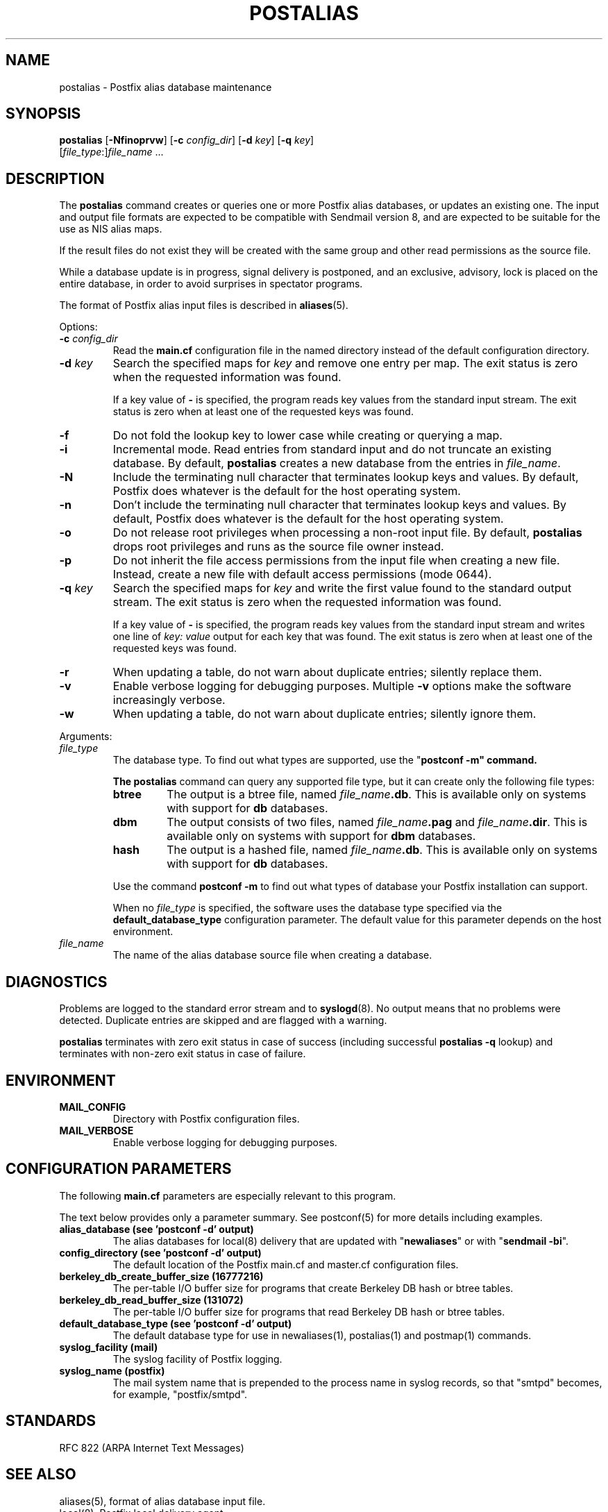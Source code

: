 .TH POSTALIAS 1 
.ad
.fi
.SH NAME
postalias
\-
Postfix alias database maintenance
.SH "SYNOPSIS"
.na
.nf
.fi
\fBpostalias\fR [\fB-Nfinoprvw\fR] [\fB-c \fIconfig_dir\fR]
[\fB-d \fIkey\fR] [\fB-q \fIkey\fR]
        [\fIfile_type\fR:]\fIfile_name\fR ...
.SH DESCRIPTION
.ad
.fi
The \fBpostalias\fR command creates or queries one or more Postfix
alias databases, or updates an existing one. The input and output
file formats are expected to be compatible with Sendmail version 8,
and are expected to be suitable for the use as NIS alias maps.

If the result files do not exist they will be created with the
same group and other read permissions as the source file.

While a database update is in progress, signal delivery is
postponed, and an exclusive, advisory, lock is placed on the
entire database, in order to avoid surprises in spectator
programs.

The format of Postfix alias input files is described in
\fBaliases\fR(5).

Options:
.IP "\fB-c \fIconfig_dir\fR"
Read the \fBmain.cf\fR configuration file in the named directory
instead of the default configuration directory.
.IP "\fB-d \fIkey\fR"
Search the specified maps for \fIkey\fR and remove one entry per map.
The exit status is zero when the requested information was found.

If a key value of \fB-\fR is specified, the program reads key
values from the standard input stream. The exit status is zero
when at least one of the requested keys was found.
.IP \fB-f\fR
Do not fold the lookup key to lower case while creating or querying
a map.
.IP \fB-i\fR
Incremental mode. Read entries from standard input and do not
truncate an existing database. By default, \fBpostalias\fR creates
a new database from the entries in \fIfile_name\fR.
.IP \fB-N\fR
Include the terminating null character that terminates lookup keys
and values. By default, Postfix does whatever is the default for
the host operating system.
.IP \fB-n\fR
Don't include the terminating null character that terminates lookup
keys and values. By default, Postfix does whatever is the default for
the host operating system.
.IP \fB-o\fR
Do not release root privileges when processing a non-root
input file. By default, \fBpostalias\fR drops root privileges
and runs as the source file owner instead.
.IP \fB-p\fR
Do not inherit the file access permissions from the input file
when creating a new file.  Instead, create a new file with default
access permissions (mode 0644).
.IP "\fB-q \fIkey\fR"
Search the specified maps for \fIkey\fR and write the first value
found to the standard output stream. The exit status is zero
when the requested information was found.

If a key value of \fB-\fR is specified, the program reads key
values from the standard input stream and writes one line of
\fIkey: value\fR output for each key that was found. The exit
status is zero when at least one of the requested keys was found.
.IP \fB-r\fR
When updating a table, do not warn about duplicate entries; silently
replace them.
.IP \fB-v\fR
Enable verbose logging for debugging purposes. Multiple \fB-v\fR
options make the software increasingly verbose.
.IP \fB-w\fR
When updating a table, do not warn about duplicate entries; silently
ignore them.
.PP
Arguments:
.IP \fIfile_type\fR
The database type. To find out what types are supported, use
the "\fBpostconf -m" command.

The \fBpostalias\fR command can query any supported file type,
but it can create only the following file types:
.RS
.IP \fBbtree\fR
The output is a btree file, named \fIfile_name\fB.db\fR.
This is available only on systems with support for \fBdb\fR databases.
.IP \fBdbm\fR
The output consists of two files, named \fIfile_name\fB.pag\fR and
\fIfile_name\fB.dir\fR.
This is available only on systems with support for \fBdbm\fR databases.
.IP \fBhash\fR
The output is a hashed file, named \fIfile_name\fB.db\fR.
This is available only on systems with support for \fBdb\fR databases.
.PP
Use the command \fBpostconf -m\fR to find out what types of database
your Postfix installation can support.

When no \fIfile_type\fR is specified, the software uses the database
type specified via the \fBdefault_database_type\fR configuration
parameter.
The default value for this parameter depends on the host environment.
.RE
.IP \fIfile_name\fR
The name of the alias database source file when creating a database.
.SH DIAGNOSTICS
.ad
.fi
Problems are logged to the standard error stream and to
\fBsyslogd\fR(8).  No output means that
no problems were detected. Duplicate entries are skipped and are
flagged with a warning.

\fBpostalias\fR terminates with zero exit status in case of success
(including successful \fBpostalias -q\fR lookup) and terminates
with non-zero exit status in case of failure.
.SH "ENVIRONMENT"
.na
.nf
.ad
.fi
.IP \fBMAIL_CONFIG\fR
Directory with Postfix configuration files.
.IP \fBMAIL_VERBOSE\fR
Enable verbose logging for debugging purposes.
.SH "CONFIGURATION PARAMETERS"
.na
.nf
.ad
.fi
The following \fBmain.cf\fR parameters are especially relevant to
this program.

The text below provides only a parameter summary. See
postconf(5) for more details including examples.
.IP "\fBalias_database (see 'postconf -d' output)\fR"
The alias databases for local(8) delivery that are updated with
"\fBnewaliases\fR" or with "\fBsendmail -bi\fR".
.IP "\fBconfig_directory (see 'postconf -d' output)\fR"
The default location of the Postfix main.cf and master.cf
configuration files.
.IP "\fBberkeley_db_create_buffer_size (16777216)\fR"
The per-table I/O buffer size for programs that create Berkeley DB
hash or btree tables.
.IP "\fBberkeley_db_read_buffer_size (131072)\fR"
The per-table I/O buffer size for programs that read Berkeley DB
hash or btree tables.
.IP "\fBdefault_database_type (see 'postconf -d' output)\fR"
The default database type for use in newaliases(1), postalias(1)
and postmap(1) commands.
.IP "\fBsyslog_facility (mail)\fR"
The syslog facility of Postfix logging.
.IP "\fBsyslog_name (postfix)\fR"
The mail system name that is prepended to the process name in syslog
records, so that "smtpd" becomes, for example, "postfix/smtpd".
.SH "STANDARDS"
.na
.nf
RFC 822 (ARPA Internet Text Messages)
.SH "SEE ALSO"
.na
.nf
aliases(5), format of alias database input file.
local(8), Postfix local delivery agent.
postconf(1), supported database types
postconf(5), configuration parameters
postmap(1), create/update/query lookup tables
newaliases(1), Sendmail compatibility interface.
syslogd(8), system logging
.SH "README FILES"
.na
.nf
Use "\fBpostconf readme_directory\fR" to locate this information.
DATABASE_README, Postfix lookup table overview
.SH "LICENSE"
.na
.nf
.ad
.fi
The Secure Mailer license must be distributed with this software.
.SH "AUTHOR(S)"
.na
.nf
Wietse Venema
IBM T.J. Watson Research
P.O. Box 704
Yorktown Heights, NY 10598, USA
